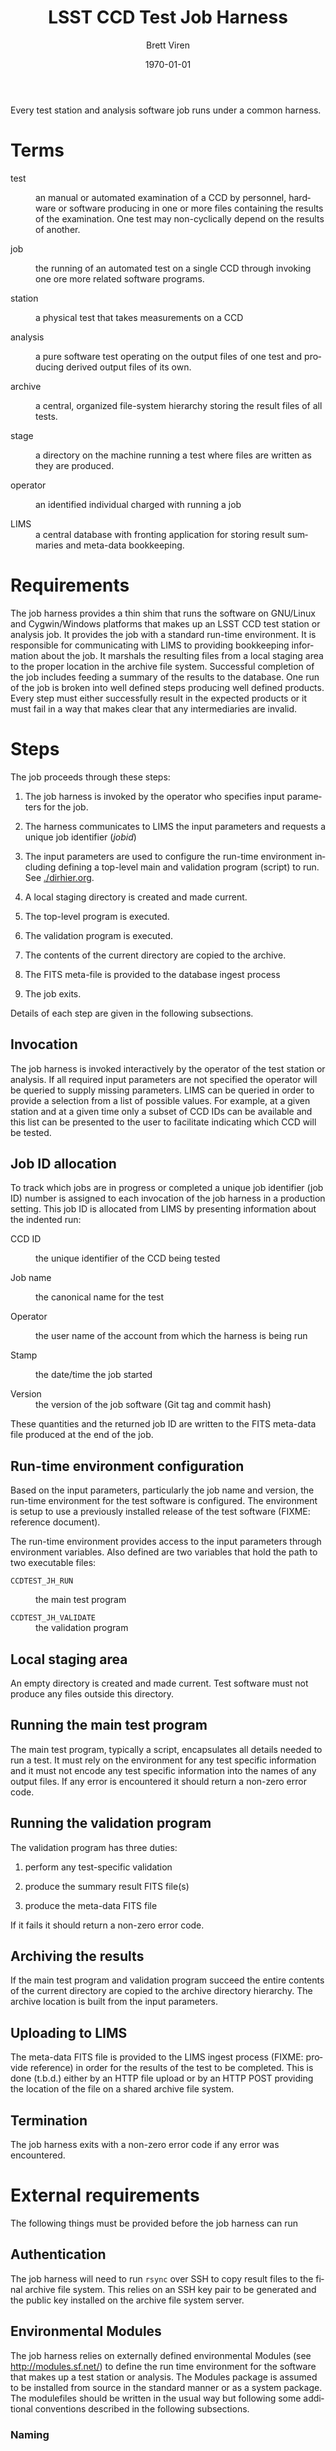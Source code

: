 #+TITLE: LSST CCD Test Job Harness
#+AUTHOR: Brett Viren
#+EMAIL: bv@bnl.gov
#+DATE: \today

#+LATEX_HEADER: \usepackage{hyperref}
#+LATEX_HEADER: \hypersetup{
#+LATEX_HEADER:   hyperindex=true,
#+LATEX_HEADER:   plainpages=false,
#+LATEX_HEADER:   colorlinks=true,
#+LATEX_HEADER:   linkcolor=black
#+LATEX_HEADER: }

#+DESCRIPTION:
#+KEYWORDS:
#+LANGUAGE:  en
#+OPTIONS:   H:3 num:t toc:t \n:nil @:t ::t |:t ^:t -:t f:t *:t <:t
#+OPTIONS:   TeX:t LaTeX:t skip:nil d:nil todo:t pri:nil tags:not-in-toc
#+INFOJS_OPT: view:nil toc:nil ltoc:t mouse:underline buttons:0 path:http://orgmode.org/org-info.js
#+EXPORT_SELECT_TAGS: export
#+EXPORT_EXCLUDE_TAGS: noexport
#+LINK_UP:
#+LINK_HOME:
#+XSLT:

#+BEGIN_ABSTRACT
Every test station and analysis software job runs under a common
harness.
#+END_ABSTRACT

* Terms

 - test :: an manual or automated examination of a CCD by personnel,
           hardware or software producing in one or more files
           containing the results of the examination.  One test may
           non-cyclically depend on the results of another.

 - job :: the running of an automated test on a single CCD through
          invoking one ore more related software programs.

 - station :: a physical test that takes measurements on a CCD

 - analysis :: a pure software test operating on the output files of
               one test and producing derived output files of its own.

 - archive :: a central, organized file-system hierarchy storing the
              result files of all tests.

 - stage :: a directory on the machine running a test where files are
            written as they are produced.

 - operator :: an identified individual charged with running a job

 - LIMS :: a central database with fronting application for storing
           result summaries and meta-data bookkeeping.

* Requirements

The job harness provides a thin shim that runs the software on
GNU/Linux and Cygwin/Windows platforms that makes up an LSST CCD test
station or analysis job.  It provides the job with a standard run-time
environment.  It is responsible for communicating with LIMS to
providing bookkeeping information about the job.  It marshals the
resulting files from a local staging area to the proper location in
the archive file system.  Successful completion of the job includes
feeding a summary of the results to the database.  One run of the job
is broken into well defined steps producing well defined products.
Every step must either successfully result in the expected products or
it must fail in a way that makes clear that any intermediaries are
invalid.

* Steps 

The job proceeds through these steps:

 1) The job harness is invoked by the operator who specifies input
    parameters for the job.

 2) The harness communicates to LIMS the input parameters and requests
    a unique job identifier (/jobid/)

 3) The input parameters are used to configure the run-time
    environment including defining a top-level main and validation
    program (script) to run.  See [[./dirhier.org]].

 4) A local staging directory is created and made current.

 5) The top-level program is executed.

 6) The validation program is executed.

 7) The contents of the current directory are copied to the archive.

 8) The FITS meta-file is provided to the database ingest process

 9) The job exits.

Details of each step are given in the following subsections.

** Invocation

The job harness is invoked interactively by the operator of the test
station or analysis.  If all required input parameters are not
specified the operator will be queried to supply missing parameters.
LIMS can be queried in order to provide a selection from a list of
possible values.  For example, at a given station and at a given time
only a subset of CCD IDs can be available and this list can be
presented to the user to facilitate indicating which CCD will be
tested.

** Job ID allocation

To track which jobs are in progress or completed a unique job
identifier (job ID) number is assigned to each invocation of the job
harness in a production setting.  This job ID is allocated from LIMS
by presenting information about the indented run:

 - CCD ID :: the unique identifier of the CCD being tested

 - Job name :: the canonical name for the test

 - Operator :: the user name of the account from which the harness is being run

 - Stamp :: the date/time the job started

 - Version :: the version of the job software (Git tag and commit hash)

These quantities and the returned job ID are written to the FITS
meta-data file produced at the end of the job.

** Run-time environment configuration

Based on the input parameters, particularly the job name and version,
the run-time environment for the test software is configured.  The
environment is setup to use a previously installed release of the test
software (FIXME: reference document).  

The run-time environment provides access to the input parameters
through environment variables.  Also defined are two variables that
hold the path to two executable files:

 - =CCDTEST_JH_RUN= :: the main test program

 - =CCDTEST_JH_VALIDATE= :: the validation program

** Local staging area

An empty directory is created and made current.  Test software
must not produce any files outside this directory.

** Running the main test program

The main test program, typically a script, encapsulates all details
needed to run a test.  It must rely on the environment for any test
specific information and it must not encode any test specific
information into the names of any output files.  If any error is
encountered it should return a non-zero error code.

** Running the validation program

The validation program has three duties:

 1) perform any test-specific validation

 2) produce the summary result FITS file(s)

 3) produce the meta-data FITS file

If it fails it should return a non-zero error code.

** Archiving the results

If the main test program and validation program succeed the entire
contents of the current directory are copied to the archive directory
hierarchy.  The archive location is built from the input parameters.

** Uploading to LIMS

The meta-data FITS file is provided to the LIMS ingest process (FIXME:
provide reference) in order for the results of the test to be
completed.  This is done (t.b.d.) either by an HTTP file upload or by
an HTTP POST providing the location of the file on a shared archive
file system.

** Termination

The job harness exits with a non-zero error code if any error was
encountered.

* External requirements

The following things must be provided before the job harness can run

** Authentication

The job harness will need to run =rsync= over SSH to copy result files
to the final archive file system.  This relies on an SSH key pair to
be generated and the public key installed on the archive file system
server.  

** Environmental Modules

The job harness relies on externally defined environmental Modules
(see http://modules.sf.net/) to define the run time environment for
the software that makes up a test station or analysis.  The Modules
package is assumed to be installed from source in the standard manner
or as a system package.  The modulefiles should be written in the
usual way but following some additional conventions described in the
following subsections.

*** Naming

A Module is loaded through a name formed by the joining the canonical
test name and its version string (the Git tag) with a dash ("=-=").
For example:

#+begin_example
station1-v1.0
#+end_example


*** Dependencies

Only the modulefile for the test being run will be loaded and so it
must take care to load the modulefiles of any other packages that it
requires.  A modulefile should always be tested assuming no special
environment other than what is necessary to run the "=module=" command
itself.

In addition, any test (typically analyses) that depend on the output
files of other tests must specify these tests as described in
[[./dirhier.org]].




-----

